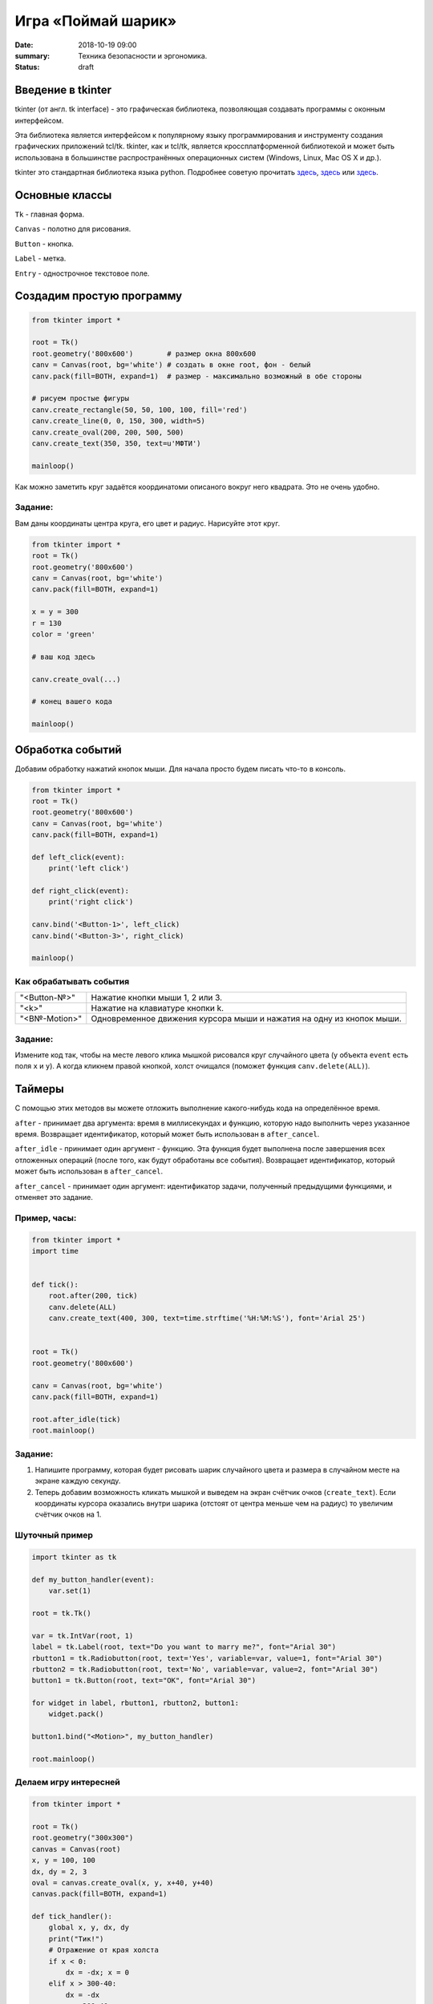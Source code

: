 Игра «Поймай шарик»
#################################

:date: 2018-10-19 09:00
:summary: Техника безопасности и эргономика.
:status: draft


.. default-role:: code


Введение в tkinter
==================

tkinter (от англ. tk interface) - это графическая библиотека, позволяющая создавать программы с оконным интерфейсом.

Эта библиотека является интерфейсом к популярному языку программирования и инструменту создания графических приложений tcl/tk. tkinter, как и tcl/tk, является кроссплатформенной библиотекой и может быть использована в большинстве распространённых операционных систем (Windows, Linux, Mac OS X и др.).

tkinter это стандартная библиотека языка python. Подробнее советую прочитать `здесь <https://younglinux.info/tkinter.php>`_, `здесь <https://ru.wikiversity.org/wiki/Курс_по_библиотеке_Tkinter_языка_Python>`__ или `здесь <http://effbot.org/tkinterbook/>`__.

Основные классы
===============
``Tk`` - главная форма.

``Canvas`` - полотно для рисования.

``Button`` - кнопка.

``Label`` - метка.

``Entry`` - однострочное текстовое поле.


Создадим простую программу
=====================================


.. code-block:: python

    from tkinter import *

    root = Tk()
    root.geometry('800x600')        # размер окна 800x600
    canv = Canvas(root, bg='white') # создать в окне root, фон - белый
    canv.pack(fill=BOTH, expand=1)  # размер - максимально возможный в обе стороны

    # рисуем простые фигуры
    canv.create_rectangle(50, 50, 100, 100, fill='red')
    canv.create_line(0, 0, 150, 300, width=5)
    canv.create_oval(200, 200, 500, 500)
    canv.create_text(350, 350, text=u'МФТИ')

    mainloop()


Как можно заметить круг задаётся координатоми описаного вокруг него квадрата. Это не очень удобно.

Задание:
--------
Вам даны координаты центра круга, его цвет и радиус. Нарисуйте этот круг.

.. code-block:: python

    from tkinter import *
    root = Tk()
    root.geometry('800x600')
    canv = Canvas(root, bg='white')
    canv.pack(fill=BOTH, expand=1)

    x = y = 300
    r = 130
    color = 'green'

    # ваш код здесь

    canv.create_oval(...)

    # конец вашего кода

    mainloop()

Обработка событий
=================

Добавим обработку нажатий кнопок мыши. Для начала просто будем писать что-то в консоль.

.. code-block:: python

    from tkinter import *
    root = Tk()
    root.geometry('800x600')
    canv = Canvas(root, bg='white')
    canv.pack(fill=BOTH, expand=1)

    def left_click(event):
        print('left click')

    def right_click(event):
        print('right click')

    canv.bind('<Button-1>', left_click)
    canv.bind('<Button-3>', right_click)

    mainloop()

Как обрабатывать события
------------------------

+---------------+------------------------------------------------------------------------+
| "<Button-№>"  |  Нажатие кнопки мыши 1, 2 или 3.                                       |
+---------------+------------------------------------------------------------------------+
| "<k>"         |  Нажатие на клавиатуре кнопки k.                                       |
+---------------+------------------------------------------------------------------------+
| "<B№-Motion>" |  Одновременное движения курсора мыши и нажатия на одну из кнопок мыши. |
+---------------+------------------------------------------------------------------------+

Задание:
--------

Измените код так, чтобы на месте левого клика мышкой рисовался круг случайного цвета (у объекта ``event`` есть поля ``x`` и ``y``).
А когда кликнем правой кнопкой, холст очищался (поможет функция ``canv.delete(ALL)``).

Таймеры
=======

С помощью этих методов вы можете отложить выполнение какого-нибудь кода на определённое время.

``after`` - принимает два аргумента: время в миллисекундах и функцию, которую надо выполнить через указанное время. Возвращает идентификатор, который может быть использован в ``after_cancel``.

``after_idle`` - принимает один аргумент - функцию. Эта функция будет выполнена после завершения всех отложенных операций (после того, как будут обработаны все события). Возвращает идентификатор, который может быть использован в ``after_cancel``.

``after_cancel`` - принимает один аргумент: идентификатор задачи, полученный предыдущими функциями, и отменяет это задание.

Пример, часы:
-------------

.. code-block:: python

    from tkinter import *
    import time


    def tick():
        root.after(200, tick)
        canv.delete(ALL)
        canv.create_text(400, 300, text=time.strftime('%H:%M:%S'), font='Arial 25')


    root = Tk()
    root.geometry('800x600')

    canv = Canvas(root, bg='white')
    canv.pack(fill=BOTH, expand=1)

    root.after_idle(tick)
    root.mainloop()

Задание:
--------

#. Напишите программу, которая будет рисовать шарик случайного цвета и размера в случайном месте на экране каждую секунду.

#. Теперь добавим возможность кликать мышкой и выведем на экран счётчик очков (``create_text``). Если координаты курсора оказались внутри шарика (отстоят от центра меньше чем на радиус) то увеличим счётчик очков на 1.




Шуточный пример
---------------

.. code-block:: python

    import tkinter as tk

    def my_button_handler(event):
        var.set(1)

    root = tk.Tk()

    var = tk.IntVar(root, 1)
    label = tk.Label(root, text="Do you want to marry me?", font="Arial 30")
    rbutton1 = tk.Radiobutton(root, text='Yes', variable=var, value=1, font="Arial 30")
    rbutton2 = tk.Radiobutton(root, text='No', variable=var, value=2, font="Arial 30")
    button1 = tk.Button(root, text="OK", font="Arial 30")

    for widget in label, rbutton1, rbutton2, button1:
        widget.pack()

    button1.bind("<Motion>", my_button_handler)

    root.mainloop()

Делаем игру интересней
----------------------

.. code-block:: python

    from tkinter import *

    root = Tk()
    root.geometry("300x300")
    canvas = Canvas(root)
    x, y = 100, 100
    dx, dy = 2, 3
    oval = canvas.create_oval(x, y, x+40, y+40)
    canvas.pack(fill=BOTH, expand=1)

    def tick_handler():
        global x, y, dx, dy
        print("Тик!")
        # Отражение от края холста
        if x < 0:
            dx = -dx; x = 0
        elif x > 300-40:
            dx = -dx
            x = 300-40
        if y < 0:
            dy = -dy
            y = 0
        elif y > 300-40:
            dy = -dy
            y = 300-40
        x = x + dx; y = y + dy
        canvas.move(oval, dx, dy)


    def time_handler():
        global freeze
        speed = speed_scale.get()
        if speed == 0:
            print("Заморозка!")
            freeze = True
            return
        tick_handler()
        sleep_dt = 1100 - 100*speed
        root.after(sleep_dt, time_handler)

    def unfreezer(event):
        global freeze
        if freeze == True:
            speed = speed_scale.get()
            if speed != 0:
                freeze = False
                root.after(0, time_handler)

    speed_scale = Scale(root, orient=HORIZONTAL, length=300,
                   from_=0, to=10, tickinterval=1, resolution=1)
    speed_scale.pack()

    # Скорость = 1
    speed_scale.set(1);
    freeze = False

    root.after(10, time_handler)
    speed_scale.bind("<Motion>", unfreezer)
    root.mainloop()


Задание:
--------

#. Сделайте код сверху красивым, добавьте побольше летающих шариков, и их взаимодействие